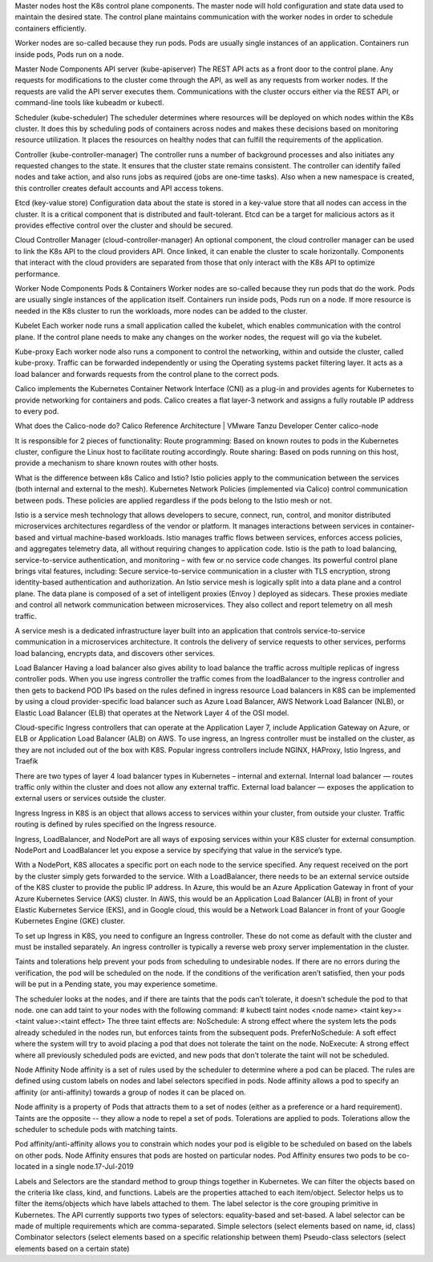 Master nodes host the K8s control plane components. The master node will hold configuration and state data used to maintain the desired state. The control plane maintains communication with the worker nodes in order to schedule containers efficiently. 

Worker nodes are so-called because they run pods. Pods are usually single instances of an application. Containers run inside pods, Pods run on a node. 

Master Node Components
API server (kube-apiserver)
The REST API acts as a front door to the control plane. Any requests for modifications to the cluster come through the API, as well as any requests from worker nodes. If the requests are valid the API server executes them. Communications with the cluster occurs either via the REST API, or command-line tools like kubeadm or kubectl.

Scheduler (kube-scheduler)
The scheduler determines where resources will be deployed on which nodes within the K8s cluster. It does this by scheduling pods of containers across nodes and makes these decisions based on monitoring resource utilization. It places the resources on healthy nodes that can fulfill the requirements of the application.

Controller (kube-controller-manager)
The controller runs a number of background processes and also initiates any requested changes to the state. It ensures that the cluster state remains consistent. The controller can identify failed nodes and take action, and also runs jobs as required (jobs are one-time tasks). Also when a new namespace is created, this controller creates default accounts and API access tokens.

Etcd (key-value store)
Configuration data about the state is stored in a key-value store that all nodes can access in the cluster. It is a critical component that is distributed and fault-tolerant. Etcd can be a target for malicious actors as it provides effective control over the cluster and should be secured.

Cloud Controller Manager (cloud-controller-manager)
An optional component, the cloud controller manager can be used to link the K8s API to the cloud providers API. Once linked, it can enable the cluster to scale horizontally. Components that interact with the cloud providers are separated from those that only interact with the K8s API to optimize performance.

Worker Node Components
Pods & Containers
Worker nodes are so-called because they run pods that do the work. Pods are usually single instances of the application itself. Containers run inside pods, Pods run on a node. If more resource is needed in the K8s cluster to run the workloads, more nodes can be added to the cluster.

Kubelet
Each worker node runs a small application called the kubelet, which enables communication with the control plane. If the control plane needs to make any changes on the worker nodes, the request will go via the kubelet.

Kube-proxy
Each worker node also runs a component to control the networking, within and outside the cluster, called kube-proxy. Traffic can be forwarded independently or using the Operating systems packet filtering layer. It acts as a load balancer and forwards requests from the control plane to the correct pods.

Calico implements the Kubernetes Container Network Interface (CNI) as a plug-in and provides agents for Kubernetes to provide networking for containers and pods. Calico creates a flat layer-3 network and assigns a fully routable IP address to every pod.

What does the Calico-node do?
Calico Reference Architecture | VMware Tanzu Developer Center
calico-node

It is responsible for 2 pieces of functionality: Route programming: Based on known routes to pods in the Kubernetes cluster, configure the Linux host to facilitate routing accordingly. Route sharing: Based on pods running on this host, provide a mechanism to share known routes with other hosts.

What is the difference between k8s Calico and Istio?
Istio policies apply to the communication between the services (both internal and external to the mesh). Kubernetes Network Policies (implemented via Calico) control communication between pods. These policies are applied regardless if the pods belong to the Istio mesh or not.

Istio is a service mesh technology that allows developers to secure, connect, run, control, and monitor distributed microservices architectures regardless of the vendor or platform. It manages interactions between services in container-based and virtual machine-based workloads.
Istio manages traffic flows between services, enforces access policies, and aggregates telemetry data, all without requiring changes to application code.
Istio is the path to load balancing, service-to-service authentication, and monitoring – with few or no service code changes. Its powerful control plane brings vital features, including: Secure service-to-service communication in a cluster with TLS encryption, strong identity-based authentication and authorization.
An Istio service mesh is logically split into a data plane and a control plane. The data plane is composed of a set of intelligent proxies (Envoy ) deployed as sidecars. These proxies mediate and control all network communication between microservices. They also collect and report telemetry on all mesh traffic.

A service mesh is a dedicated infrastructure layer built into an application that controls service-to-service communication in a microservices architecture. It controls the delivery of service requests to other services, performs load balancing, encrypts data, and discovers other services.

Load Balancer
Having a load balancer also gives ability to load balance the traffic across multiple replicas of ingress controller pods. When you use ingress controller the traffic comes from the loadBalancer to the ingress controller and then gets to backend POD IPs based on the rules defined in ingress resource
Load balancers in K8S can be implemented by using a cloud provider-specific load balancer such as Azure Load Balancer, AWS Network Load Balancer (NLB), or Elastic Load Balancer (ELB) that operates at the Network Layer 4 of the OSI model.

Cloud-specific Ingress controllers that can operate at the Application Layer 7, include Application Gateway on Azure, or ELB or Application Load Balancer (ALB) on AWS. To use ingress, an Ingress controller must be installed on the cluster, as they are not included out of the box with K8S.
Popular ingress controllers include NGINX, HAProxy, Istio Ingress, and Traefik

There are two types of  layer 4 load balancer types in Kubernetes – internal and external.
Internal load balancer — routes traffic only within the cluster and does not allow any external traffic.
External load balancer — exposes the application to external users or services outside the cluster.

Ingress
Ingress in K8S is an object that allows access to services within your cluster, from outside your cluster.
Traffic routing is defined by rules specified on the Ingress resource.

Ingress, LoadBalancer, and NodePort are all ways of exposing services within your K8S cluster for external consumption.
NodePort and LoadBalancer let you expose a service by specifying that value in the service’s type.

With a NodePort, K8S allocates a specific port on each node to the service specified. Any request received on the port by the cluster simply gets forwarded to the service.
With a LoadBalancer, there needs to be an external service outside of the K8S cluster to provide the public IP address. In Azure, this would be an Azure Application Gateway in front of your Azure Kubernetes Service (AKS) cluster. In AWS, this would be an Application Load Balancer (ALB) in front of your Elastic Kubernetes Service (EKS), and in Google cloud, this would be a Network Load Balancer in front of your Google Kubernetes Engine (GKE) cluster.

To set up Ingress in K8S, you need to configure an Ingress controller. These do not come as default with the cluster and must be installed separately. An ingress controller is typically a reverse web proxy server implementation in the cluster.

Taints and tolerations help prevent your pods from scheduling to undesirable nodes.
If there are no errors during the verification, the pod will be scheduled on the node. If the conditions of the verification aren’t satisfied, then your pods will be put in a Pending state, you may experience sometime.

The scheduler looks at the nodes, and if there are taints that the pods can’t tolerate, it doesn’t schedule the pod to that node.
one can add taint to your nodes with the following command:
# kubectl taint nodes <node name> <taint key>=<taint value>:<taint effect>
The three taint effects are:
NoSchedule: A strong effect where the system lets the pods already scheduled in the nodes run, but enforces taints from the subsequent pods.
PreferNoSchedule: A soft effect where the system will try to avoid placing a pod that does not tolerate the taint on the node.
NoExecute: A strong effect where all previously scheduled pods are evicted, and new pods that don’t tolerate the taint will not be scheduled.

Node Affinity
Node affinity is a set of rules used by the scheduler to determine where a pod can be placed. The rules are defined using custom labels on nodes and label selectors specified in pods. Node affinity allows a pod to specify an affinity (or anti-affinity) towards a group of nodes it can be placed on.

Node affinity is a property of Pods that attracts them to a set of nodes (either as a preference or a hard requirement). Taints are the opposite -- they allow a node to repel a set of pods. Tolerations are applied to pods. Tolerations allow the scheduler to schedule pods with matching taints.

Pod affinity/anti-affinity allows you to constrain which nodes your pod is eligible to be scheduled on based on the labels on other pods.
Node Affinity ensures that pods are hosted on particular nodes. Pod Affinity ensures two pods to be co-located in a single node.17-Jul-2019

Labels and Selectors are the standard method to group things together in Kubernetes. We can filter the objects based on the criteria like class, kind, and functions. Labels are the properties attached to each item/object. Selector helps us to filter the items/objects which have labels attached to them.
The label selector is the core grouping primitive in Kubernetes. The API currently supports two types of selectors: equality-based and set-based. A label selector can be made of multiple requirements which are comma-separated.
Simple selectors (select elements based on name, id, class) 
Combinator selectors (select elements based on a specific relationship between them) 
Pseudo-class selectors (select elements based on a certain state)